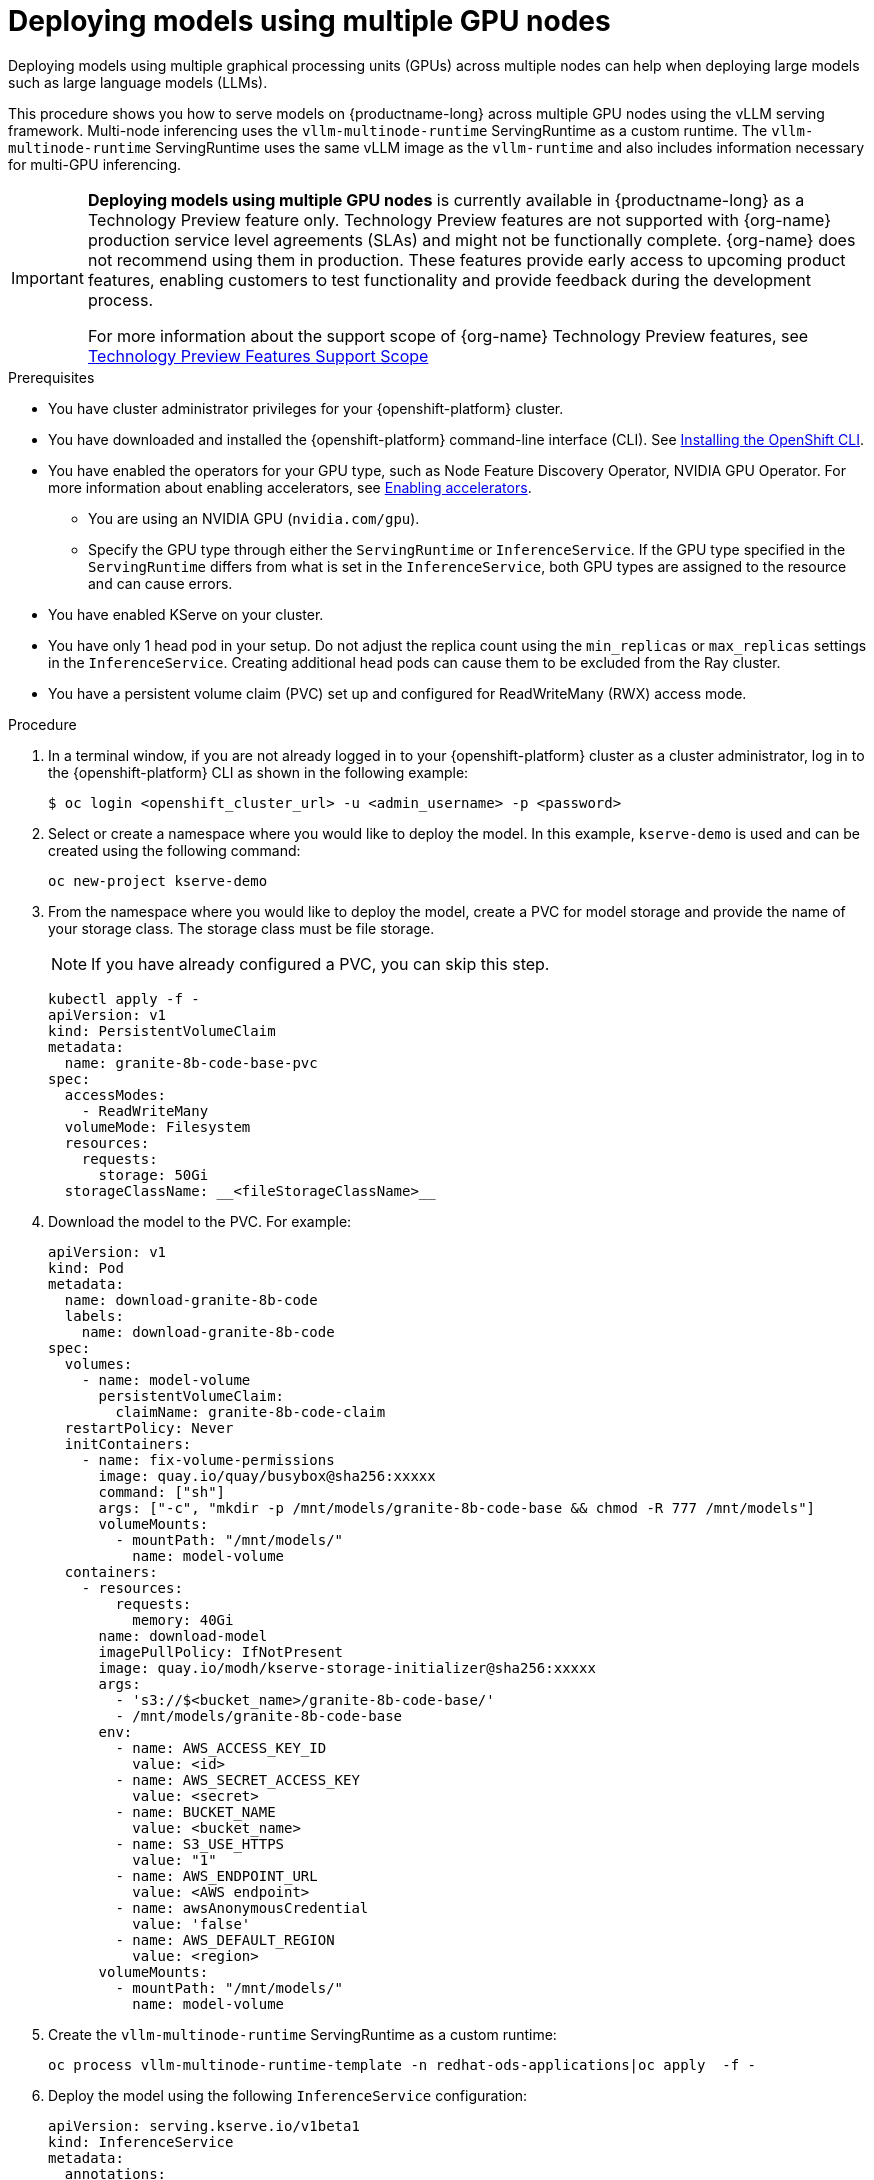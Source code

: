 :_module-type: PROCEDURE

[id="deploying-models-using-multiple-gpu-nodes_{context}"]
= Deploying models using multiple GPU nodes

[role='_abstract']
Deploying models using multiple graphical processing units (GPUs) across multiple nodes can help when deploying large models such as large language models (LLMs).

This procedure shows you how to serve models on {productname-long} across multiple GPU nodes using the vLLM serving framework. Multi-node inferencing uses the `vllm-multinode-runtime` ServingRuntime as a custom runtime. The `vllm-multinode-runtime` ServingRuntime uses the same vLLM image as the `vllm-runtime` and also includes information necessary for multi-GPU inferencing.

ifndef::upstream[]
[IMPORTANT]
====
*Deploying models using multiple GPU nodes* is currently available in {productname-long} as a Technology Preview feature only. Technology Preview features are not supported with {org-name} production service level agreements (SLAs) and might not be functionally complete. {org-name} does not recommend using them in production. These features provide early access to upcoming product features, enabling customers to test functionality and provide feedback during the development process.

For more information about the support scope of {org-name} Technology Preview features, see link:https://access.redhat.com/support/offerings/techpreview[Technology Preview Features Support Scope]
====
endif::[]

.Prerequisites

* You have cluster administrator privileges for your {openshift-platform} cluster.
* You have downloaded and installed the {openshift-platform} command-line interface (CLI). See link:https://docs.redhat.com/en/documentation/openshift_container_platform/{ocp-latest-version}/html/cli_tools/openshift-cli-oc#installing-openshift-cli[Installing the OpenShift CLI^].

ifndef::upstream[]
* You have enabled the operators for your GPU type, such as Node Feature Discovery Operator, NVIDIA GPU Operator. For more information about enabling accelerators, see link:{rhoaidocshome}{default-format-url}/managing_openshift_ai/enabling_accelerators[Enabling accelerators^].
endif::[]
ifdef::upstream[]
* You have enabled the operators for your GPU type, such as Node Feature Discovery Operator, NVIDIA GPU Operator. For more information about enabling accelerators, see link:{odhdocshome}/working-with-accelerators[Working with accelerators^].
endif::[]

** You are using an NVIDIA GPU (`nvidia.com/gpu`).
** Specify the GPU type through either the `ServingRuntime` or `InferenceService`. If the GPU type specified in the `ServingRuntime` differs from what is set in the `InferenceService`, both GPU types are assigned to the resource and can cause errors. 
* You have enabled KServe on your cluster.
* You have only 1 head pod in your setup. Do not adjust the replica count using the `min_replicas` or `max_replicas` settings in the `InferenceService`. Creating additional head pods can cause them to be excluded from the Ray cluster.	
* You have a persistent volume claim (PVC) set up and configured for ReadWriteMany (RWX) access mode. 

.Procedure
. In a terminal window, if you are not already logged in to your {openshift-platform} cluster as a cluster administrator, log in to the {openshift-platform} CLI as shown in the following example:
+
[source]
----
$ oc login <openshift_cluster_url> -u <admin_username> -p <password>
----
+

. Select or create a namespace where you would like to deploy the model. In this example, `kserve-demo` is used and can be created using the following command:
+
[source]
----
oc new-project kserve-demo
----
+

. From the namespace where you would like to deploy the model, create a PVC for model storage and provide the name of your storage class. The storage class must be file storage.
+
NOTE: If you have already configured a PVC, you can skip this step.
+
[source]
----
kubectl apply -f - 
apiVersion: v1
kind: PersistentVolumeClaim
metadata:
  name: granite-8b-code-base-pvc
spec:
  accessModes:
    - ReadWriteMany
  volumeMode: Filesystem
  resources:
    requests:
      storage: 50Gi
  storageClassName: __<fileStorageClassName>__
----
+

. Download the model to the PVC. For example:
+
[source]
----
apiVersion: v1
kind: Pod
metadata:
  name: download-granite-8b-code
  labels:
    name: download-granite-8b-code
spec:
  volumes:
    - name: model-volume
      persistentVolumeClaim:
        claimName: granite-8b-code-claim
  restartPolicy: Never
  initContainers:
    - name: fix-volume-permissions
      image: quay.io/quay/busybox@sha256:xxxxx
      command: ["sh"]
      args: ["-c", "mkdir -p /mnt/models/granite-8b-code-base && chmod -R 777 /mnt/models"]
      volumeMounts:
        - mountPath: "/mnt/models/"
          name: model-volume
  containers:
    - resources:
        requests:
          memory: 40Gi
      name: download-model
      imagePullPolicy: IfNotPresent
      image: quay.io/modh/kserve-storage-initializer@sha256:xxxxx
      args:
        - 's3://$<bucket_name>/granite-8b-code-base/'
        - /mnt/models/granite-8b-code-base
      env:
        - name: AWS_ACCESS_KEY_ID
          value: <id>
        - name: AWS_SECRET_ACCESS_KEY
          value: <secret>
        - name: BUCKET_NAME
          value: <bucket_name>
        - name: S3_USE_HTTPS
          value: "1"
        - name: AWS_ENDPOINT_URL
          value: <AWS endpoint>
        - name: awsAnonymousCredential
          value: 'false'
        - name: AWS_DEFAULT_REGION
          value: <region>
      volumeMounts:
        - mountPath: "/mnt/models/"
          name: model-volume
----
+

. Create the `vllm-multinode-runtime` ServingRuntime as a custom runtime:
+
[source]
----
oc process vllm-multinode-runtime-template -n redhat-ods-applications|oc apply  -f -
----
+

. Deploy the model using the following `InferenceService` configuration:
+
[source]
----
apiVersion: serving.kserve.io/v1beta1
kind: InferenceService
metadata:
  annotations:
    serving.kserve.io/deploymentMode: RawDeployment
    serving.kserve.io/autoscalerClass: external
  name: granite-8b-code-base-pvc
spec:
  predictor:
    model:
      modelFormat:
        name: vLLM
      runtime: vllm-multinode-runtime
      storageUri: pvc://granite-8b-code-base-pvc/hf/8b_instruction_tuned
    workerSpec: {}    
----
+
The following configuration can be added to the `InferenceService`:
+
* `workerSpec.tensorParallelSize`: Determines how many GPUs are used per node. The GPU type count in both the head and worker node deployment resources is updated automatically. Ensure that the value of `workerSpec.tensorParallelSize` is at least `1`.
* `workerSpec.pipelineParallelSize`: Determines how many nodes are involved in the deployment. This variable represents the total number of nodes, including both the head and worker nodes. Ensure that the value of `workerSpec.pipelineParallelSize` is at least `2`.


.Verification

To confirm that you have set up your environment to deploy models on multiple GPU nodes, check the GPU resource status, the `InferenceService` status, the ray cluster status, and send a request to the model.

* Check the GPU resource status:

** Retrieve the pod names for the head and worker nodes:
+
[source]
----
# Get pod name
podName=$(oc get pod -l app=isvc.granite-8b-code-base-pvc-predictor --no-headers|cut -d' ' -f1)
workerPodName=$(oc get pod -l app=isvc.granite-8b-code-base-pvc-predictor-worker --no-headers|cut -d' ' -f1)

oc wait --for=condition=ready pod/${podName} --timeout=300s
# Check the GPU memory size for both the head and worker pods:
echo "### HEAD NODE GPU Memory Size"
kubectl exec $podName -- nvidia-smi
echo "### Worker NODE GPU Memory Size"
kubectl exec $workerPodName -- nvidia-smi
----
+

.Sample response
+
[source]
----
+-----------------------------------------------------------------------------------------+
| NVIDIA-SMI 550.90.07              Driver Version: 550.90.07      CUDA Version: 12.4     |
|-----------------------------------------+------------------------+----------------------+
| GPU  Name                 Persistence-M | Bus-Id          Disp.A | Volatile Uncorr. ECC |
| Fan  Temp   Perf          Pwr:Usage/Cap |           Memory-Usage | GPU-Util  Compute M. |
|                                         |                        |               MIG M. |
|=========================================+========================+======================|
|   0  NVIDIA A10G                    On  |   00000000:00:1E.0 Off |                    0 |
|  0%   33C    P0             71W /  300W |19031MiB /  23028MiB <1>|      0%      Default |
|                                         |                        |                  N/A |
+-----------------------------------------+------------------------+----------------------+
         ...                                                               
+-----------------------------------------------------------------------------------------+
| NVIDIA-SMI 550.90.07              Driver Version: 550.90.07      CUDA Version: 12.4     |
|-----------------------------------------+------------------------+----------------------+
| GPU  Name                 Persistence-M | Bus-Id          Disp.A | Volatile Uncorr. ECC |
| Fan  Temp   Perf          Pwr:Usage/Cap |           Memory-Usage | GPU-Util  Compute M. |
|                                         |                        |               MIG M. |
|=========================================+========================+======================|
|   0  NVIDIA A10G                    On  |   00000000:00:1E.0 Off |                    0 |
|  0%   30C    P0             69W /  300W |18959MiB /  23028MiB <2>|      0%      Default |
|                                         |                        |                  N/A |
+-----------------------------------------+------------------------+----------------------+        
----
+
Confirm that the model loaded properly by checking the values of <1> and <2>. If the model did not load, the value of these fields is `0MiB`.

* Verify the status of your `InferenceService` using the following command:
+
ifndef::upstream[]
NOTE: In the Technology Preview, you can only use port forwarding for inferencing.
endif::[]
+
[source]
----
oc wait --for=condition=ready pod/${podName} -n $DEMO_NAMESPACE --timeout=300s
export MODEL_NAME=granite-8b-code-base-pvc
----
+

.Sample response
[source]
----
   NAME                 URL                                                   READY   PREV   LATEST   PREVROLLEDOUTREVISION   LATESTREADYREVISION                          AGE
   granite-8b-code-base-pvc   http://granite-8b-code-base-pvc.default.example.com   
----

* Send a request to the model to confirm that the model is available for inference:
+
[source]
----
oc wait --for=condition=ready pod/${podName} -n vllm-multinode --timeout=300s

oc port-forward $podName 8080:8080 &

curl http://localhost:8080/v1/completions \
       -H "Content-Type: application/json" \
       -d "{
            'model': "$MODEL_NAME",
            'prompt': 'At what temperature does Nitrogen boil?',
            'max_tokens': 100,
            'temperature': 0
        }"
----
+



